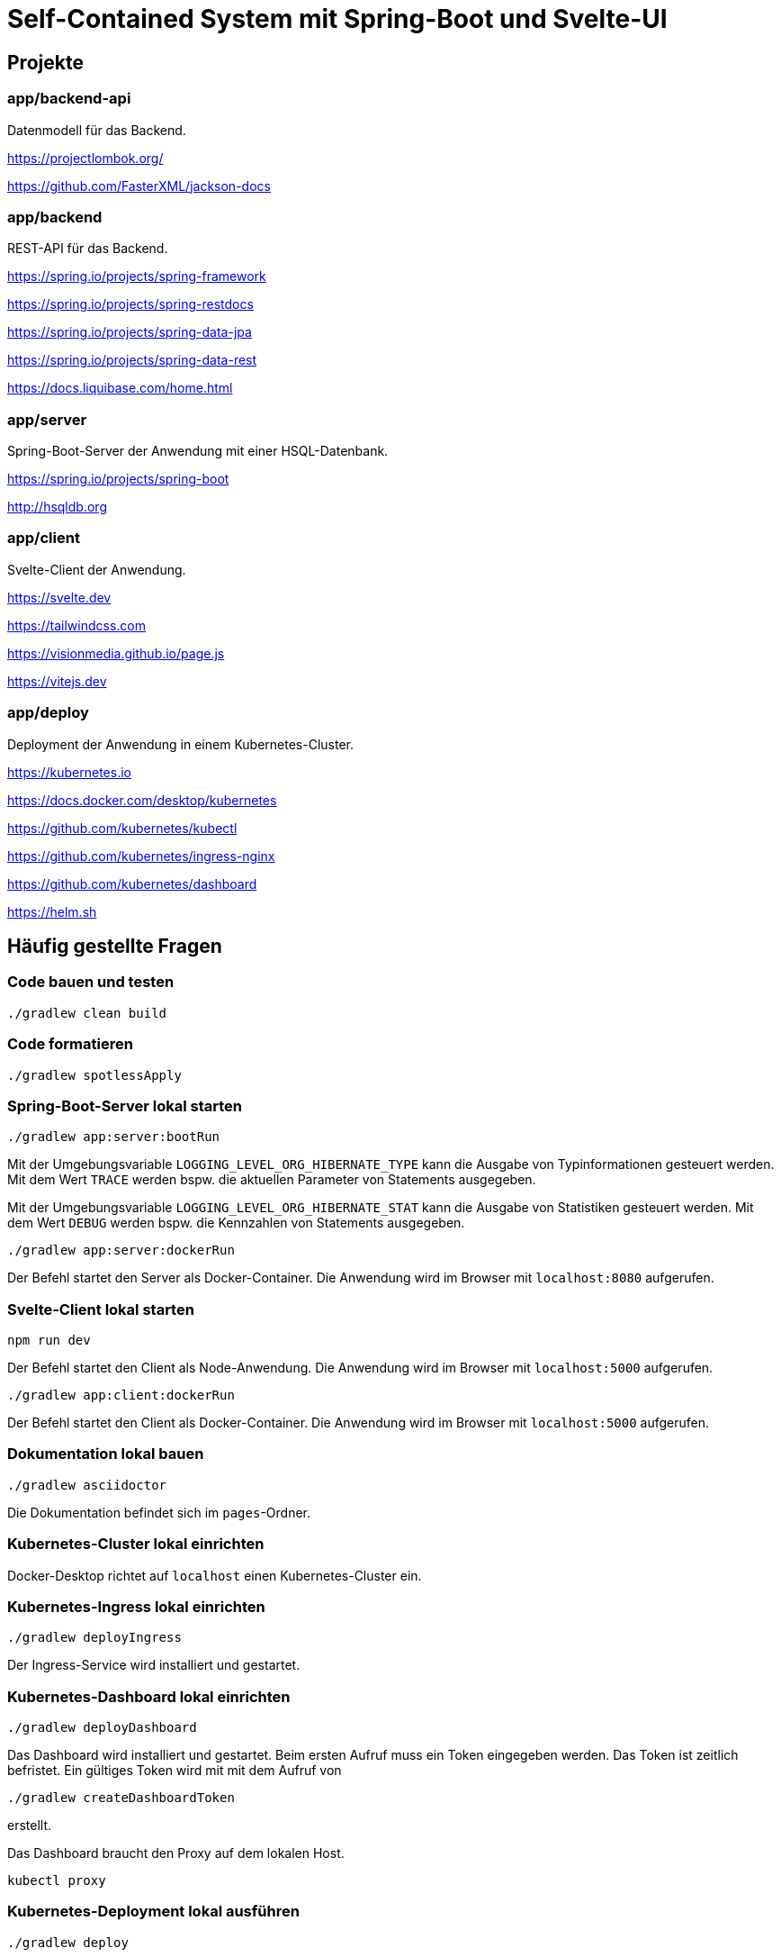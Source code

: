:icons: font
:experimental: true
= Self-Contained System mit Spring-Boot und Svelte-UI

== Projekte

=== app/backend-api

Datenmodell für das Backend.

https://projectlombok.org/

https://github.com/FasterXML/jackson-docs

=== app/backend

REST-API für das Backend.

https://spring.io/projects/spring-framework

https://spring.io/projects/spring-restdocs

https://spring.io/projects/spring-data-jpa

https://spring.io/projects/spring-data-rest

https://docs.liquibase.com/home.html

=== app/server

Spring-Boot-Server der Anwendung mit einer HSQL-Datenbank.

https://spring.io/projects/spring-boot

http://hsqldb.org

=== app/client

Svelte-Client der Anwendung.

https://svelte.dev

https://tailwindcss.com

https://visionmedia.github.io/page.js

https://vitejs.dev

=== app/deploy

Deployment der Anwendung in einem Kubernetes-Cluster.

https://kubernetes.io

https://docs.docker.com/desktop/kubernetes

https://github.com/kubernetes/kubectl

https://github.com/kubernetes/ingress-nginx

https://github.com/kubernetes/dashboard

https://helm.sh

== Häufig gestellte Fragen

[[_f1]]
=== Code bauen und testen

[source, gradle]
----
./gradlew clean build
----

[[_f2]]
=== Code formatieren

[source, gradle]
----
./gradlew spotlessApply
----

[[_f3]]
=== Spring-Boot-Server lokal starten

[source, gradle]
----
./gradlew app:server:bootRun
----

Mit der Umgebungsvariable `LOGGING_LEVEL_ORG_HIBERNATE_TYPE` kann die Ausgabe von Typinformationen gesteuert werden.
Mit dem Wert `TRACE` werden bspw. die aktuellen Parameter von Statements ausgegeben.

Mit der Umgebungsvariable `LOGGING_LEVEL_ORG_HIBERNATE_STAT` kann die Ausgabe von Statistiken gesteuert werden.
Mit dem Wert `DEBUG` werden bspw. die Kennzahlen von Statements ausgegeben.

[source, gradle]
----
./gradlew app:server:dockerRun
----

Der Befehl startet den Server als Docker-Container.
Die Anwendung wird im Browser mit `localhost:8080` aufgerufen.

[[_f5]]
=== Svelte-Client lokal starten

[source, gradle]
----
npm run dev
----

Der Befehl startet den Client als Node-Anwendung.
Die Anwendung wird im Browser mit `localhost:5000` aufgerufen.

[source, gradle]
----
./gradlew app:client:dockerRun
----

Der Befehl startet den Client als Docker-Container.
Die Anwendung wird im Browser mit `localhost:5000` aufgerufen.

[[_f6]]
=== Dokumentation lokal bauen

[source, gradle]
----
./gradlew asciidoctor
----

Die Dokumentation befindet sich im `pages`-Ordner.

=== Kubernetes-Cluster lokal einrichten

Docker-Desktop richtet auf `localhost` einen Kubernetes-Cluster ein.

=== Kubernetes-Ingress lokal einrichten

[source, gradle]
----
./gradlew deployIngress
----

Der Ingress-Service wird installiert und gestartet.

=== Kubernetes-Dashboard lokal einrichten

[source, gradle]
----
./gradlew deployDashboard
----

Das Dashboard wird installiert und gestartet.
Beim ersten Aufruf muss ein Token eingegeben werden.
Das Token ist zeitlich befristet.
Ein gültiges Token wird mit mit dem Aufruf von

[source, gradle]
----
./gradlew createDashboardToken
----

erstellt.

Das Dashboard braucht den Proxy auf dem lokalen Host.

[source, kubectl]
----
kubectl proxy
----

=== Kubernetes-Deployment lokal ausführen

[source, kubectl]
----
./gradlew deploy
----

Die Anwendung wird im Browser mit `localhost` aufgerufen.

=== Kubernetes-Deployment lokal entfernen

[source, kubectl]
----
./gradlew undeploy
----
